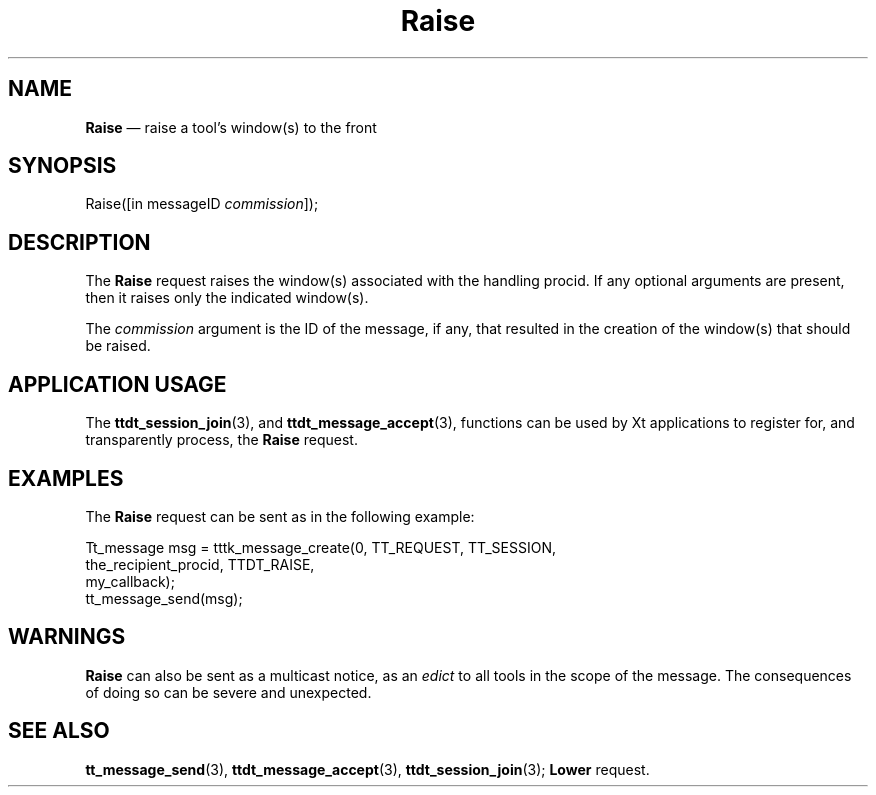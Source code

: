'\" t
...\" Raise.sgm /main/6 1996/09/08 20:15:15 rws $
...\" Raise.sgm /main/6 1996/09/08 20:15:15 rws $-->
.de P!
.fl
\!!1 setgray
.fl
\\&.\"
.fl
\!!0 setgray
.fl			\" force out current output buffer
\!!save /psv exch def currentpoint translate 0 0 moveto
\!!/showpage{}def
.fl			\" prolog
.sy sed -e 's/^/!/' \\$1\" bring in postscript file
\!!psv restore
.
.de pF
.ie     \\*(f1 .ds f1 \\n(.f
.el .ie \\*(f2 .ds f2 \\n(.f
.el .ie \\*(f3 .ds f3 \\n(.f
.el .ie \\*(f4 .ds f4 \\n(.f
.el .tm ? font overflow
.ft \\$1
..
.de fP
.ie     !\\*(f4 \{\
.	ft \\*(f4
.	ds f4\"
'	br \}
.el .ie !\\*(f3 \{\
.	ft \\*(f3
.	ds f3\"
'	br \}
.el .ie !\\*(f2 \{\
.	ft \\*(f2
.	ds f2\"
'	br \}
.el .ie !\\*(f1 \{\
.	ft \\*(f1
.	ds f1\"
'	br \}
.el .tm ? font underflow
..
.ds f1\"
.ds f2\"
.ds f3\"
.ds f4\"
.ta 8n 16n 24n 32n 40n 48n 56n 64n 72n 
.TH "Raise" "special file"
.SH "NAME"
\fBRaise\fP \(em raise a tool\&'s window(s) to the front
.SH "SYNOPSIS"
.PP
.nf
Raise([in messageID \fIcommission\fP]);
.fi
.SH "DESCRIPTION"
.PP
The
\fBRaise\fP request
raises the window(s) associated with the handling procid\&.
If any optional arguments are present, then it raises
only the indicated window(s)\&.
.PP
The
\fIcommission\fP argument
is the ID of the message, if any, that resulted in the creation
of the window(s) that should be raised\&.
.SH "APPLICATION USAGE"
.PP
The
\fBttdt_session_join\fP(3), and
\fBttdt_message_accept\fP(3), functions can be used by Xt applications to register for,
and transparently process, the
\fBRaise\fP request\&.
.SH "EXAMPLES"
.PP
The
\fBRaise\fP request can be sent as in the following example:
.PP
.nf
\f(CWTt_message msg = tttk_message_create(0, TT_REQUEST, TT_SESSION,
                        the_recipient_procid, TTDT_RAISE,
                        my_callback);
tt_message_send(msg);\fR
.fi
.PP
.SH "WARNINGS"
.PP
\fBRaise\fP can also be sent as a multicast notice, as an
\fIedict\fP to all tools in the scope of the message\&.
The consequences of doing so can be severe and unexpected\&.
.SH "SEE ALSO"
.PP
\fBtt_message_send\fP(3), \fBttdt_message_accept\fP(3), \fBttdt_session_join\fP(3); \fBLower\fP request\&.
...\" created by instant / docbook-to-man, Sun 02 Sep 2012, 09:41

